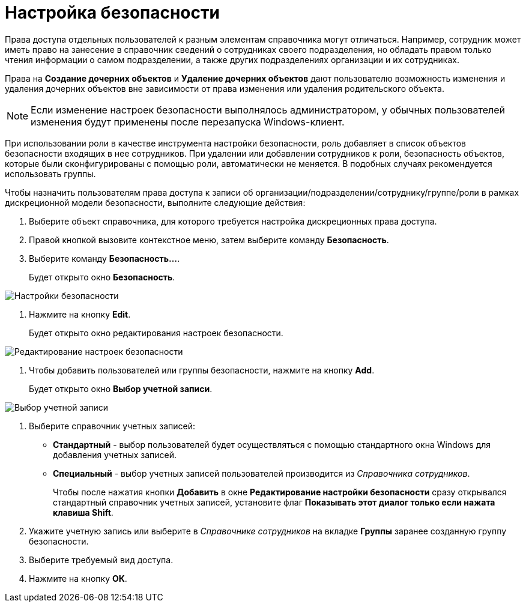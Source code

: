 = Настройка безопасности

Права доступа отдельных пользователей к разным элементам справочника могут отличаться. Например, сотрудник может иметь право на занесение в справочник сведений о сотрудниках своего подразделения, но обладать правом только чтения информации о самом подразделении, а также других подразделениях организации и их сотрудниках.

Права на *Создание дочерних объектов* и *Удаление дочерних объектов* дают пользователю возможность изменения и удаления дочерних объектов вне зависимости от права изменения или удаления родительского объекта.

[NOTE]
====
Если изменение настроек безопасности выполнялось администратором, у обычных пользователей изменения будут применены после перезапуска Windows-клиент.
====

При использовании роли в качестве инструмента настройки безопасности, роль добавляет в список объектов безопасности входящих в нее сотрудников. При удалении или добавлении сотрудников к роли, безопасность объектов, которые были сконфигурированы с помощью роли, автоматически не меняется. В подобных случаях рекомендуется использовать группы.

Чтобы назначить пользователям права доступа к записи об организации/подразделении/сотруднику/группе/роли в рамках дискреционной модели безопасности, выполните следующие действия:

. Выберите объект справочника, для которого требуется настройка дискреционных права доступа.
. Правой кнопкой вызовите контекстное меню, затем выберите команду *Безопасность*.
. Выберите команду *Безопасность...*.
+
Будет открыто окно *Безопасность*.

image::part_Security.png[Настройки безопасности]
. Нажмите на кнопку *Edit*.
+
Будет открыто окно редактирования настроек безопасности.

image::part_Security_edit.png[Редактирование настроек безопасности]
. Чтобы добавить пользователей или группы безопасности, нажмите на кнопку *Add*.
+
Будет открыто окно *Выбор учетной записи*.

image::part_SelectAccount.png[Выбор учетной записи]
. Выберите справочник учетных записей:
* *Стандартный* - выбор пользователей будет осуществляться с помощью стандартного окна Windows для добавления учетных записей.
* *Специальный* - выбор учетных записей пользователей производится из _Справочника сотрудников_.
+
Чтобы после нажатия кнопки *Добавить* в окне *Редактирование настройки безопасности* сразу открывался стандартный справочник учетных записей, установите флаг *Показывать этот диалог только если нажата клавиша Shift*.
. Укажите учетную запись или выберите в _Справочнике сотрудников_ на вкладке *Группы* заранее созданную группу безопасности.
. Выберите требуемый вид доступа.
. Нажмите на кнопку *ОК*.
